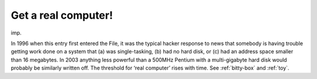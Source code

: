 .. _Get-a-real-computer-:

============================================================
Get a real computer!
============================================================

imp\.

In 1996 when this entry first entered the File, it was the typical hacker response to news that somebody is having trouble getting work done on a system that (a) was single-tasking, (b) had no hard disk, or (c) had an address space smaller than 16 megabytes.
In 2003 anything less powerful than a 500MHz Pentium with a multi-gigabyte hard disk would probably be similarly written off.
The threshold for ‘real computer’ rises with time.
See :ref:`bitty-box` and :ref:`toy`\.

